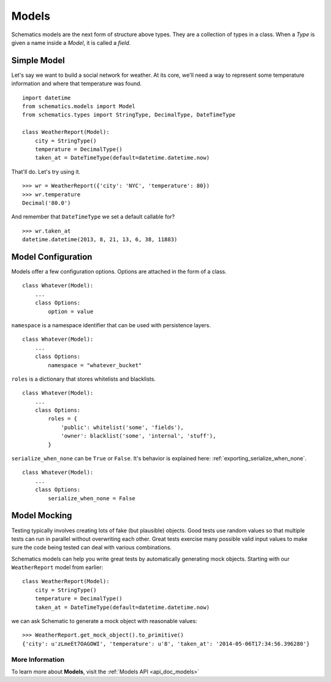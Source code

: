 .. _models:

======
Models
======

Schematics models are the next form of structure above types. They are a
collection of types in a class. When a `Type` is given a name inside a `Model`,
it is called a `field`.


.. _simple_model:

Simple Model
============

Let's say we want to build a social network for weather. At its core, we'll
need a way to represent some temperature information and where that temperature
was found.

::

  import datetime
  from schematics.models import Model
  from schematics.types import StringType, DecimalType, DateTimeType

  class WeatherReport(Model):
      city = StringType()
      temperature = DecimalType()
      taken_at = DateTimeType(default=datetime.datetime.now)

That'll do.  Let's try using it.

::

  >>> wr = WeatherReport({'city': 'NYC', 'temperature': 80})
  >>> wr.temperature
  Decimal('80.0')

And remember that ``DateTimeType`` we set a default callable for?

::

  >>> wr.taken_at
  datetime.datetime(2013, 8, 21, 13, 6, 38, 11883)


.. _model_configuration:

Model Configuration
===================

Models offer a few configuration options.  Options are attached in the form of a
class.

:: 

  class Whatever(Model):
      ...
      class Options:
          option = value

``namespace`` is a namespace identifier that can be used with persistence
layers.

:: 

  class Whatever(Model):
      ...
      class Options:
          namespace = "whatever_bucket"

``roles`` is a dictionary that stores whitelists and blacklists.

::

  class Whatever(Model):
      ...
      class Options:
          roles = {
              'public': whitelist('some', 'fields'),
              'owner': blacklist('some', 'internal', 'stuff'),
          }

``serialize_when_none`` can be ``True`` or ``False``.  It's behavior is
explained here: :ref:`exporting_serialize_when_none`.

::

  class Whatever(Model):
      ...
      class Options:
          serialize_when_none = False


.. _model_mocking:

Model Mocking
=============

Testing typically involves creating lots of fake (but plausible) objects. Good
tests use random values so that multiple tests can run in parallel without
overwriting each other. Great tests exercise many possible valid input values
to make sure the code being tested can deal with various combinations.

Schematics models can help you write great tests by automatically generating
mock objects. Starting with our ``WeatherReport`` model from earlier:

::

  class WeatherReport(Model):
      city = StringType()
      temperature = DecimalType()
      taken_at = DateTimeType(default=datetime.datetime.now)

we can ask Schematic to generate a mock object with reasonable values:

::

  >>> WeatherReport.get_mock_object().to_primitive()
  {'city': u'zLmeEt7OAGOWI', 'temperature': u'8', 'taken_at': '2014-05-06T17:34:56.396280'}

More Information
~~~~~~~~~~~~~~~~

To learn more about **Models**, visit the :ref:`Models API <api_doc_models>`
